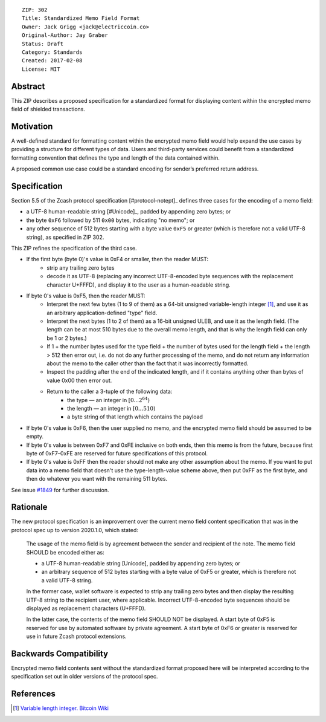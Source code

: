 ::

  ZIP: 302
  Title: Standardized Memo Field Format
  Owner: Jack Grigg <jack@electriccoin.co>
  Original-Author: Jay Graber
  Status: Draft
  Category: Standards
  Created: 2017-02-08
  License: MIT


Abstract
========

This ZIP describes a proposed specification for a standardized format for displaying content within the encrypted memo field of shielded transactions.

Motivation
==========

A well-defined standard for formatting content within the encrypted memo field would help expand the use cases by providing a structure for different types of data. Users and third-party services could benefit from a standardized formatting convention that defines the type and length of the data contained within.

A proposed common use case could be a standard encoding for sender’s preferred return address.

Specification
===============

Section 5.5 of the Zcash protocol specification [#protocol-notept]_ defines three cases
for the encoding of a memo field:

* a UTF-8 human-readable string [#Unicode]_, padded by appending zero bytes; or
* the byte ``0xF6`` followed by 511 ``0x00`` bytes, indicating "no memo"; or
* any other sequence of 512 bytes starting with a byte value ``0xF5`` or greater
  (which is therefore not a valid UTF-8 string), as specified in ZIP 302.

This ZIP refines the specification of the third case.

+ If the first byte (byte 0)'s value is 0xF4 or smaller, then the reader MUST:
     + strip any trailing zero bytes
     + decode it as UTF-8 (replacing any incorrect UTF-8-encoded byte sequences with the replacement character U+FFFD), and display it to the user as a human-readable string.
+ If byte 0's value is 0xF5, then the reader MUST:
     + Interpret the next few bytes (1 to 9 of them) as a 64-bit unsigned variable-length integer [#Bitcoin-CompactSize]_, and use it as an arbitrary application-defined "type" field.
     + Interpret the next bytes (1 to 2 of them) as a 16-bit unsigned ULEB, and use it as the length field. (The length can be at most 510 bytes due to the overall memo length, and that is why the length field can only be 1 or 2 bytes.)
     + If 1 + the number bytes used for the type field + the number of bytes used for the length field + the length > 512 then error out, i.e. do not do any further processing of the memo, and do not return any information about the memo to the caller other than the fact that it was incorrectly formatted.
     + Inspect the padding after the end of the indicated length, and if it contains anything other than bytes of value 0x00 then error out.
     + Return to the caller a 3-tuple of the following data:
           + the type — an integer in :math:`[0...2^{64})`
           + the length — an integer in :math:`[0...510)`
           + a byte string of that length which contains the payload
+ If byte 0's value is 0xF6, then the user supplied no memo, and the encrypted memo field should be assumed to be empty.
+ If byte 0's value is between 0xF7 and 0xFE inclusive on both ends, then this memo is from the future, because first byte of 0xF7–0xFE are reserved for future specifications of this protocol.
+ If byte 0's value is 0xFF then the reader should not make any other assumption about the memo. If you want to put data into a memo field that doesn't use the type-length-value scheme above, then put 0xFF as the first byte, and then do whatever you want with the remaining 511 bytes.

See issue `#1849`_ for further discussion.

.. _`#1849`: https://github.com/zcash/zcash/issues/1849

Rationale
===========

The new protocol specification is an improvement over the current memo field content specification that was in the protocol spec up to version 2020.1.0, which stated:

    The usage of the memo field is by agreement between the sender and recipient of the note. The memo field SHOULD be encoded either as:

    • a UTF-8 human-readable string [Unicode], padded by appending zero bytes; or
    • an arbitrary sequence of 512 bytes starting with a byte value of 0xF5 or greater, which is therefore not a valid UTF-8 string.

    In the former case, wallet software is expected to strip any trailing zero bytes and then display the resulting UTF-8 string to the recipient user, where applicable. Incorrect UTF-8-encoded byte sequences should be displayed as replacement characters (U+FFFD).

    In the latter case, the contents of the memo field SHOULD NOT be displayed. A start byte of 0xF5 is reserved for use by automated software by private agreement. A start byte of 0xF6 or greater is reserved for use in future Zcash protocol extensions.


Backwards Compatibility
===========================

Encrypted memo field contents sent without the standardized format proposed here will be interpreted according to the specification set out in older versions of the protocol spec.

References
==========

.. [#Bitcoin-CompactSize] `Variable length integer. Bitcoin Wiki <https://en.bitcoin.it/wiki/Protocol_documentation#Variable_length_integer>`_
